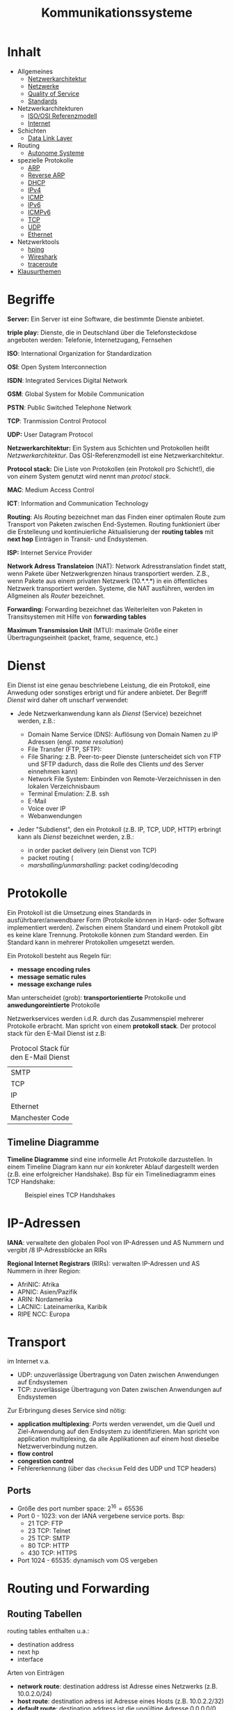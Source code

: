 #+TITLE: Kommunikationssysteme
#+STARTUP: content
#+STARTUP: latexpreview
#+STARTUP: inlineimages

* Inhalt

- Allgemeines
  - [[./networkarchitecture.org][Netzwerkarchitektur]]
  - [[./networks.org][Netzwerke]]
  - [[./qos.org][Quality of Service]]
  - [[./standards.org][Standards]]
- Netzwerkarchitekturen
  - [[./iso_osi_rm.org][ISO/OSI Referenzmodell]]
  - [[./internet.org][Internet]]
- Schichten
  - [[./data_link_layer.org][Data Link Layer]]
- Routing
  - [[./as.org][Autonome Systeme]]
- spezielle Protokolle
  - [[./arp.org][ARP]]
  - [[./rarp.org][Reverse ARP]]
  - [[./dhcp.org][DHCP]]
  - [[./ipv4.org][IPv4]]
  - [[./icmp.org][ICMP]]
  - [[./ipv6.org][IPv6]]
  - [[./icmpv6.org][ICMPv6]]
  - [[./tcp.org][TCP]]
  - [[./udp.org][UDP]]
  - [[./ethernet.org][Ethernet]]
- Netzwerktools
  - [[./hping.org][hping]]
  - [[./wireshark.org][Wireshark]]
  - [[./traceroute.org][traceroute]]
- [[./klausurthemen.org][Klausurthemen]]


* Begriffe

*Server:* Ein Server ist eine Software, die bestimmte Dienste anbietet.

*triple play:* Dienste, die in Deutschland über die Telefonsteckdose
angeboten werden: Telefonie, Internetzugang, Fernsehen

*ISO*: International Organization for Standardization

*OSI*: Open System Interconnection

*ISDN*: Integrated Services Digital Network

*GSM*: Global System for Mobile Communication

*PSTN*: Public Switched Telephone Network

*TCP*: Tranmission Control Protocol

*UDP:* User Datagram Protocol

*Netzwerkarchitektur:* Ein System aus Schichten und Protokollen heißt
/Netzwerkarchitektur/. Das OSI-Referenzmodell ist eine
Netzwerkarchitektur.

*Protocol stack:* Die Liste von Protokollen (ein Protokoll pro
Schicht!), die von /einem/ System genutzt wird nennt man /protocl
stack/.

*MAC*: Medium Access Control

*ICT*: Information and Communication Technology

*Routing*: Als /Routing/ bezeichnet man das Finden einer optimalen Route
zum Transport von Paketen zwischen End-Systemen. Routing funktioniert
über die Erstelleung und kontinuierliche Aktualisierung der *routing
tables* mit *next hop* Einträgen in Transit- und Endsystemen.

*ISP:* Internet Service Provider

*Network Adress Translateion* (NAT): Network Adresstranslation findet
statt, wenn Pakete über Netzwerkgrenzen hinaus transportiert werden.
Z.B., wenn Pakete aus einem privaten Netzwerk (10.*.*.*) in ein
öffentliches Netzwerk transportiert werden. Systeme, die NAT
ausführen, werden im Allgmeinen als /Router/ bezeichnet.

*Forwarding:* Forwarding bezeichnet das Weiterleiten von Paketen in
Transitsystemen mit Hilfe von *forwarding tables*

*Maximum Transmission Unit* (MTU): maximale Größe einer
 Übertragungseinheit (packet, frame, sequence, etc.)

* Dienst

Ein Dienst ist eine genau beschriebene Leistung, die ein Protokoll, eine
Anwedung oder sonstiges erbrigt und für andere anbietet. Der Begriff
/Dienst/ wird daher oft unscharf verwendet:

- Jede Netzwerkanwendung kann als /Dienst/ (Service) bezeichnet werden,
  z.B.:

  - Domain Name Service (DNS): Auflösung von Domain Namen zu IP Adressen
	(engl. /name resolution/)
  - File Transfer (FTP, SFTP):
  - File Sharing: z.B. Peer-to-peer Dienste (unterscheidet sich von
    FTP und SFTP dadurch, dass die Rolle des Clients /und/ des Server
    einnehmen kann)
  - Network File System: Einbinden von Remote-Verzeichnissen in den
	lokalen Verzeichnisbaum
  - Terminal Emulation: Z.B. ssh
  - E-Mail
  - Voice over IP
  - Webanwendungen

- Jeder "Subdienst", den ein Protokoll (z.B. IP, TCP, UDP, HTTP)
  erbringt kann als /Dienst/ bezeichnet werden, z.B.:

  - in order packet delivery (ein Dienst von TCP)
  - packet routing (
  - /marshalling/unmarshalling/: packet coding/decoding

* Protokolle

Ein Protokoll ist die Umsetzung eines Standards in
ausführbarer/anwendbarer Form (Protokolle können in Hard- oder
Software implementiert werden). Zwischen einem Standard und einem
Protokoll gibt es keine klare Trennung. Protokolle können zum Standard
werden. Ein Standard kann in mehrerer Protokollen umgesetzt werden.

Ein Protokoll besteht aus Regeln für:

- *message encoding rules*
- *message sematic rules*
- *message exchange rules*

Man unterscheidet (grob): *transportorientierte* Protokolle und
*anwedungoreintierte* Protokolle

Netzwerkservices werden i.d.R. durch das Zusammenspiel mehrerer
Protokolle erbracht. Man spricht von einem *protokoll stack*. Der
protocol stack für den E-Mail Dienst ist z.B:

#+CAPTION: Protocol Stack für den E-Mail Dienst
| SMTP            |
| TCP             |
| IP              |
| Ethernet        |
| Manchester Code |

** Timeline Diagramme

*Timeline Diagramme* sind eine informelle Art Protokolle darzustellen. In
einem Timeline Diagram kann nur /ein/ konkreter Ablauf dargestellt
werden (z.B. eine erfolgreicher Handshake). Bsp für ein Timelinediagramm
eines TCP Handshake:

#+CAPTION: Beispiel eines TCP Handshakes
[[./gfx/tcp_handshake.png]]

* IP-Adressen

*IANA*: verwaltete den globalen Pool von IP-Adressen und AS Nummern und
vergibt /8 IP-Adressblöcke an RIRs

*Regional Internet Registrars* (RIRs): verwalten IP-Adressen und AS Nummern in ihrer Region:

- AfriNIC: Afrika
- APNIC: Asien/Pazifik
- ARIN: Nordamerika
- LACNIC: Lateinamerika, Karibik
- RIPE NCC: Europa

* Transport

im Internet v.a.

- UDP: unzuverlässige Übertragung von Daten zwischen Anwendungen auf Endsystemen
- TCP: zuverlässige Übertragung von Daten zwischen Anwendungen auf Endsystemen

Zur Erbringung dieses Service sind nötig:

- *application multiplexing*: [[Ports]] werden verwendet, um die Quell und Ziel-Anwendung auf den
  Endsystem zu identifizieren. Man spricht von application
  multiplexing, da alle Applikationen auf einem host dieselbe
  Netzwerverbindung nutzen.
- *flow control*
- *congestion control*
- Fehlererkennung (über das =checksum= Feld des UDP und TCP headers)

** Ports

- Größe des port number space: $2^{16} = 65536$
- Port 0 - 1023: von der IANA vergebene service ports. Bsp:
  - 21 TCP: FTP
  - 23 TCP: Telnet
  - 25 TCP: SMTP
  - 80 TCP: HTTP
  - 430 TCP: HTTPS
- Port 1024 - 65535: dynamisch vom OS vergeben

* Routing und Forwarding

** Routing Tabellen

routing tables enthalten u.a.:

- destination address
- next hp
- interface

Arten von Einträgen

- *network route*: destination address ist Adresse eines Netzwerks (z.B.
  10.0.2.0/24)
- *host route*: destination adress ist Adresse eines Hosts (z.B. 10.0.2.2/32)
- *default route*: destination address ist die ungültige Adresse
  0.0.0.0/0
  - durch die Verwendung einer 0-bit Präfix wird dafür gesorgt, dass
    alle Pakete, deren Zieladdresse zu keinem anderen Eintrag in der
    routing table passt an die default route weitergeleitet werden
  - genutzt für das *standardgateway*
- *loopback address*:
  - unter Linux existiert kein Eintrag für die loopback address in der
    routing table. ein loopback wird durch den Kernel erkannt und
    behandelt (und nicht an ein Interfaceweitergeleitet)

Das Nachschlagen einer destination address in einer routing table
erfolgt mit Hilfe des *longest prefix match*. D.h. ein Paket wird an den
Eintrag in der routing table, dessen Netzwerkpräfix die längsten
Übereinstimmung mit der Zieladresse aufweist. Das ermöglich die
Aggregation Adressen in routing tables und führt somit zu kleineren
routing tables. 

- um das longest prefix match effizient bestimmen zu können werden
  die Präfix der Einträge der routing table als Baum repräsentiert

** Aktualisierung von Routing Tabellen

Routing Tabellen sind veränderbar durch:

- manuelle Konfiguration von routen
- ICMP Nachrichten
- Hinzufügen eines Interface zum lokalen Knoten
- Aktualisierungen durch Routing Protokolle

*** Distance Vector Routing

- jeder Router vergibt *Costs* an die 

*** Link State Routing
